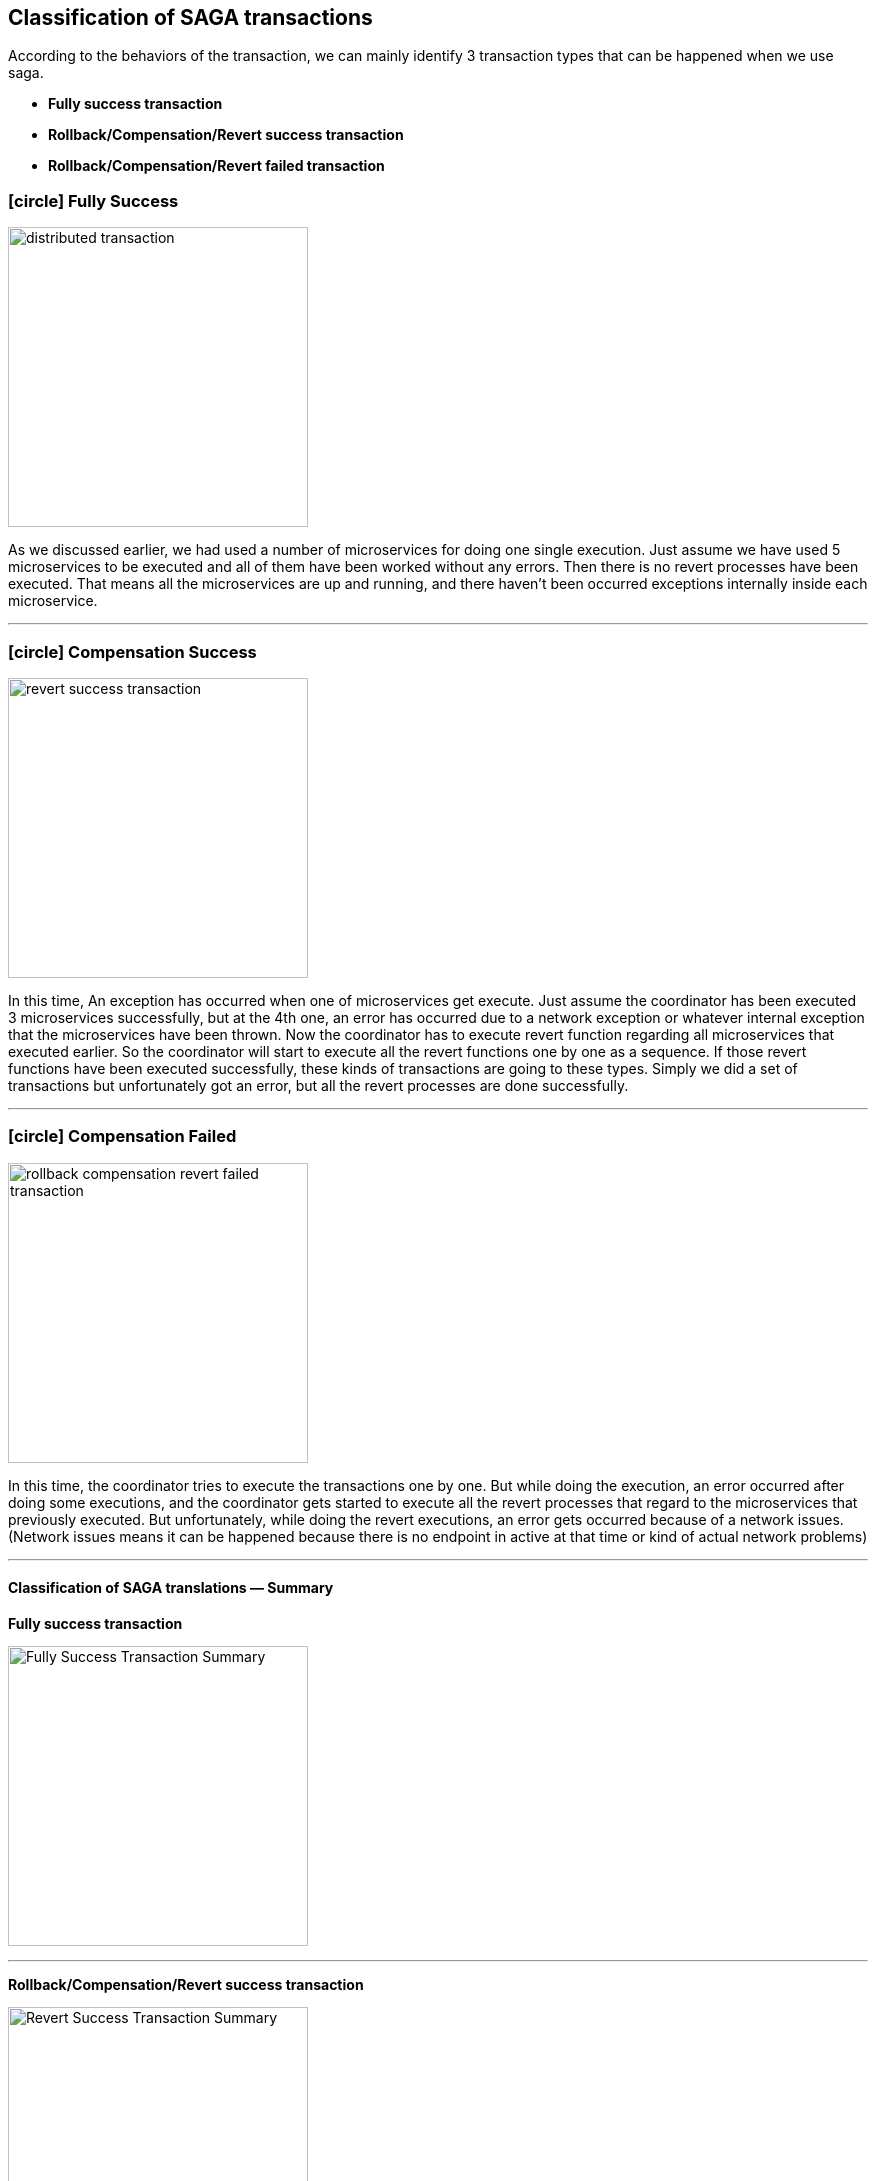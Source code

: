 [[classification_of_saga_transactions]]
== Classification of SAGA transactions

According to the behaviors of the transaction, we can mainly identify 3 transaction types that can be happened when we use saga.

* *Fully success transaction*
* *Rollback/Compensation/Revert success transaction*
* *Rollback/Compensation/Revert failed transaction*

[[fully_success_transaction]]
=== icon:circle[role=green,1x] Fully Success

image:transaction-success.svg[alt="distributed transaction",height=300]

As we discussed earlier, we had used a number of microservices for doing one single execution.
Just assume we have used 5 microservices to be executed and all of them have been worked without any errors.
Then there is no revert processes have been executed.
That means all the microservices are up and running, and there haven't been occurred exceptions internally inside each microservice.

'''

[[revert_success_transaction]]
=== icon:circle[role=yellow,1x] Compensation Success

image:rollback-compensation-revert-success-transaction.svg[alt="revert success transaction",height=300]

In this time, An exception has occurred when one of microservices get execute.
Just assume the coordinator has been executed 3 microservices successfully, but at the 4th one, an error has occurred due to a network exception or whatever internal exception that the microservices have been thrown.
Now the coordinator has to execute revert function regarding all microservices that executed earlier.
So the coordinator will start to execute all the revert functions one by one as a sequence.
If those revert functions have been executed successfully, these kinds of transactions are going to these types.
Simply we did a set of transactions but unfortunately got an error, but all the revert processes are done successfully.

'''

[[revert_failed_transaction]]
=== icon:circle[role=red,1x] Compensation Failed

image:rollback-compensation-revert-failed-transaction.svg[alt="rollback compensation revert failed transaction",height=300]

In this time, the coordinator tries to execute the transactions one by one.
But while doing the execution, an error occurred after doing some executions, and the coordinator gets started to execute all the revert processes that regard to the microservices that previously executed.
But unfortunately, while doing the revert executions, an error gets occurred because of a network issues.
(Network issues means it can be happened because there is no endpoint in active at that time or kind of actual network problems)

'''


==== Classification of SAGA translations — Summary

*Fully success transaction*

image:fully-success-transaction-summary.svg[alt="Fully Success Transaction Summary",height=300]

'''

*Rollback/Compensation/Revert success transaction*

image:revert-success-transaction-summary.svg[alt="Revert Success Transaction Summary",height=300]

'''

*Rollback/Compensation/Revert failed transaction*

image:revert-failed-transaction-summary.svg[alt="Revert Failed Transaction Summary",height=300]


